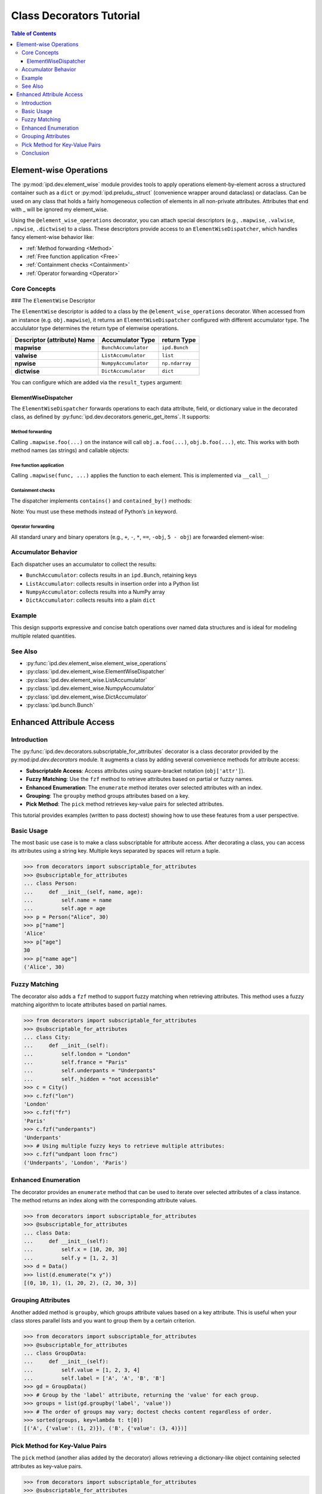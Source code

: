 .. _class_decorators:

=============================================
Class Decorators Tutorial
=============================================


.. contents:: Table of Contents
   :depth: 3

Element-wise Operations
========================

The :py:mod:`ipd.dev.element_wise` module provides tools to apply operations element-by-element across a structured container such as a ``dict`` or :py:mod:`ipd.preludu_.struct` (convenience wrapper around dataclass) or dataclass. Can be used on any class that holds a fairly homogeneous collection of elements in all non-private attributes. Attributes that end with _ will be ignored my element_wise.

Using the ``@element_wise_operations`` decorator, you can attach special descriptors (e.g., ``.mapwise``, ``.valwise``, ``.npwise``, ``.dictwise``) to a class. These descriptors provide access to an ``ElementWiseDispatcher``, which handles fancy element-wise behavior like:

- :ref:`Method forwarding <Method>`
- :ref:`Free function application <Free>`
- :ref:`Containment checks <Containment>`
- :ref:`Operator forwarding <Operator>`


Core Concepts
-------------

### The ``ElementWise`` Descriptor

The ``ElementWise`` descriptor is added to a class by the ``@element_wise_operations`` decorator. When accessed from an instance (e.g. ``obj.mapwise``), it returns an ``ElementWiseDispatcher`` configured with different accumulator type. The accululator type determines the return type of elemwise operations.

.. list-table::
   :header-rows: 1

   * - Descriptor (attribute) Name
     - Accumulator Type
     - return Type

   * - **mapwise**
     - ``BunchAccumulator``
     - ``ipd.Bunch``
   * - **valwise**
     - ``ListAccumulator``
     - ``list``
   * - **npwise**
     - ``NumpyAccumulator``
     - ``np.ndarray``
   * - **dictwise**
     - ``DictAccumulator``
     - ``dict``

You can configure which are added via the ``result_types`` argument:

.. doctest::

    >>> import ipd
    >>> @ipd.element_wise_operations(result_types="np val")
    ... @ipd.mutablestruct
    ... class MyStruct:
    ...     a: int
    ...     b: int

ElementWiseDispatcher
^^^^^^^^^^^^^^^^^^^^^^

The ``ElementWiseDispatcher`` forwards operations to each data attribute, field, or dictionary value in the decorated class, as defined by :py:func:`ipd.dev.decorators.generic_get_items`. It supports:

.. _Method:

Method forwarding
"""""""""""""""""""""""""""""""
Calling ``.mapwise.foo(...)`` on the instance will call ``obj.a.foo(...)``, ``obj.b.foo(...)``, etc.
This works with both method names (as strings) and callable objects:

.. doctest::

    >>> @ipd.element_wise_operations
    ... @ipd.mutablestruct
    ... class MyData:
    ...     a: list
    ...     b: list
    >>> d = MyData(a=[], b=[])
    >>> _ = d.mapwise.append(1, 2)
    >>> d.a
    [1]
    >>> d.b
    [2]

.. _Free:

Free function application
"""""""""""""""""""""""""""""""
Calling ``.mapwise(func, ...)`` applies the function to each element. This is implemented via ``__call__``:

.. doctest::

    >>> d = MyStruct(a=2, b=3)
    >>> d.valwise(lambda x: x**2)
    [4, 9]
    >>> d
    MyStruct(a=2, b=3)

.. _Containment:

Containment checks
"""""""""""""""""""""""""""""""
The dispatcher implements ``contains()`` and ``contained_by()`` methods:

.. doctest::

    >>> @ipd.element_wise_operations
    ... @ipd.mutablestruct
    ... class MyContainer:
    ...     a: list
    ...     b: list
    >>> c = MyContainer(a=[1, 2], b=[3])
    >>> c.mapwise.contains(2)
    Bunch(a=True, b=False)
    >>> c.mapwise.contained_by([[1, 2], [3]])
    Bunch(a=True, b=True)

Note: You must use these methods instead of Python’s ``in`` keyword.

.. _Operator:

Operator forwarding
"""""""""""""""""""""""""""""""
All standard unary and binary operators (e.g., ``+``, ``-``, ``*``, ``==``, ``-obj``, ``5 - obj``) are
forwarded element-wise:

.. doctest::

    >>> d = MyStruct(a=10, b=20)
    >>> d.npwise + 10
    array([20, 30])
    >>> d.valwise == 20
    [False, True]
    >>> -d.npwise
    array([-10, -20])
    >>> 5 - d.npwise
    array([ -5, -15])

Accumulator Behavior
--------------------
Each dispatcher uses an accumulator to collect the results:

- ``BunchAccumulator``: collects results in an ``ipd.Bunch``, retaining keys
- ``ListAccumulator``: collects results in insertion order into a Python list
- ``NumpyAccumulator``: collects results into a NumPy array
- ``DictAccumulator``: collects results into a plain ``dict``

Example
-------

.. doctest::

    >>> @ipd.element_wise_operations
    ... class MyMetrics(dict): pass
    >>> metrics = MyMetrics(a=1, b=2, c=3)
    >>> metrics.mapwise + 10
    Bunch(a=11, b=12, c=13)
    >>> metrics.valwise * 2
    [2, 4, 6]
    >>> metrics.npwise - 1
    array([0, 1, 2])

This design supports expressive and concise batch operations over named data
structures and is ideal for modeling multiple related quantities.

See Also
--------
- :py:func:`ipd.dev.element_wise.element_wise_operations`
- :py:class:`ipd.dev.element_wise.ElementWiseDispatcher`
- :py:class:`ipd.dev.element_wise.ListAccumulator`
- :py:class:`ipd.dev.element_wise.NumpyAccumulator`
- :py:class:`ipd.dev.element_wise.DictAccumulator`
- :py:class:`ipd.bunch.Bunch`


Enhanced Attribule Access
==============================

Introduction
------------
The :py:func:`ipd.dev.decorators.subscriptable_for_attributes` decorator is a class decorator provided by the py:mod:`ipd.dev.decorators` module. It augments a class by adding several convenience methods for attribute access:

- **Subscriptable Access**: Access attributes using square-bracket notation (``obj['attr']``).
- **Fuzzy Matching**: Use the ``fzf`` method to retrieve attributes based on partial or fuzzy names.
- **Enhanced Enumeration**: The ``enumerate`` method iterates over selected attributes with an index.
- **Grouping**: The ``groupby`` method groups attributes based on a key.
- **Pick Method**: The ``pick`` method retrieves key-value pairs for selected attributes.

This tutorial provides examples (written to pass doctest) showing how to use these features
from a user perspective.

Basic Usage
-----------
The most basic use case is to make a class subscriptable for attribute access. After decorating a class,
you can access its attributes using a string key. Multiple keys separated by spaces will return a tuple.

.. code-block:: python

    >>> from decorators import subscriptable_for_attributes
    >>> @subscriptable_for_attributes
    ... class Person:
    ...     def __init__(self, name, age):
    ...         self.name = name
    ...         self.age = age
    >>> p = Person("Alice", 30)
    >>> p["name"]
    'Alice'
    >>> p["age"]
    30
    >>> p["name age"]
    ('Alice', 30)

Fuzzy Matching
--------------
The decorator also adds a ``fzf`` method to support fuzzy matching when retrieving attributes.
This method uses a fuzzy matching algorithm to locate attributes based on partial names.

.. code-block:: python

    >>> from decorators import subscriptable_for_attributes
    >>> @subscriptable_for_attributes
    ... class City:
    ...     def __init__(self):
    ...         self.london = "London"
    ...         self.france = "Paris"
    ...         self.underpants = "Underpants"
    ...         self._hidden = "not accessible"
    >>> c = City()
    >>> c.fzf("lon")
    'London'
    >>> c.fzf("fr")
    'Paris'
    >>> c.fzf("underpants")
    'Underpants'
    >>> # Using multiple fuzzy keys to retrieve multiple attributes:
    >>> c.fzf("undpant loon frnc")
    ('Underpants', 'London', 'Paris')

Enhanced Enumeration
--------------------
The decorator provides an ``enumerate`` method that can be used to iterate over selected
attributes of a class instance. The method returns an index along with the corresponding
attribute values.

.. code-block:: python

    >>> from decorators import subscriptable_for_attributes
    >>> @subscriptable_for_attributes
    ... class Data:
    ...     def __init__(self):
    ...         self.x = [10, 20, 30]
    ...         self.y = [1, 2, 3]
    >>> d = Data()
    >>> list(d.enumerate("x y"))
    [(0, 10, 1), (1, 20, 2), (2, 30, 3)]

Grouping Attributes
-------------------
Another added method is ``groupby``, which groups attribute values based on a key attribute.
This is useful when your class stores parallel lists and you want to group them by a certain criterion.

.. code-block:: python

    >>> from decorators import subscriptable_for_attributes
    >>> @subscriptable_for_attributes
    ... class GroupData:
    ...     def __init__(self):
    ...         self.value = [1, 2, 3, 4]
    ...         self.label = ['A', 'A', 'B', 'B']
    >>> gd = GroupData()
    >>> # Group by the 'label' attribute, returning the 'value' for each group.
    >>> groups = list(gd.groupby('label', 'value'))
    >>> # The order of groups may vary; doctest checks content regardless of order.
    >>> sorted(groups, key=lambda t: t[0])
    [('A', {'value': (1, 2)}), ('B', {'value': (3, 4)})]

Pick Method for Key-Value Pairs
--------------------------------
The ``pick`` method (another alias added by the decorator) allows retrieving a dictionary-like
object containing selected attributes as key-value pairs.

.. code-block:: python

    >>> from decorators import subscriptable_for_attributes
    >>> @subscriptable_for_attributes
    ... class Attributes:
    ...     def __init__(self):
    ...         self.x = 100
    ...         self.y = 200
    >>> a = Attributes()
    >>> sorted(a.pick("x y").keys())
    ['x', 'y']

Conclusion
----------
The ``subscriptable_for_attributes`` decorator enhances classes by providing a flexible and
intuitive interface for attribute access. With support for subscriptable access, fuzzy matching,
enumeration, grouping, and key-value selection, it simplifies common tasks when working with class
attributes.

All examples provided above are doctest-friendly and can be automatically tested as part of your Sphinx
documentation build process.

